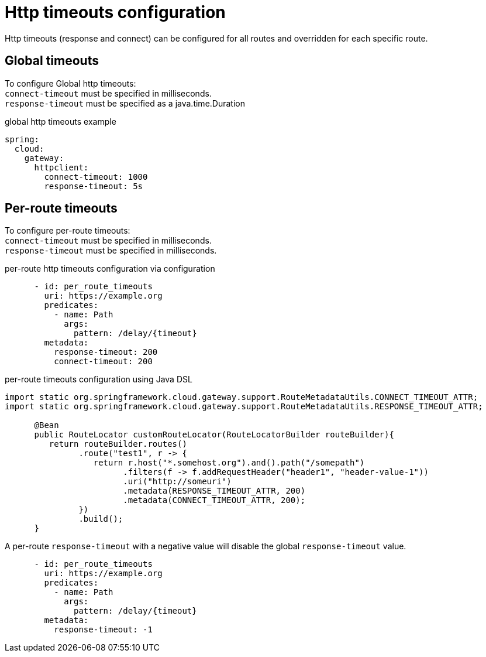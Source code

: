 [[http-timeouts-configuration]]
= Http timeouts configuration

Http timeouts (response and connect) can be configured for all routes and overridden for each specific route.

[[global-timeouts]]
== Global timeouts
To configure Global http timeouts: +
`connect-timeout` must be specified in milliseconds. +
`response-timeout` must be specified as a java.time.Duration

.global http timeouts example
[source,yaml]
----
spring:
  cloud:
    gateway:
      httpclient:
        connect-timeout: 1000
        response-timeout: 5s
----

[[per-route-timeouts]]
== Per-route timeouts
To configure per-route timeouts: +
`connect-timeout` must be specified in milliseconds. +
`response-timeout` must be specified in milliseconds.

.per-route http timeouts configuration via configuration
[source,yaml]
----
      - id: per_route_timeouts
        uri: https://example.org
        predicates:
          - name: Path
            args:
              pattern: /delay/{timeout}
        metadata:
          response-timeout: 200
          connect-timeout: 200
----

.per-route timeouts configuration using Java DSL
[source,java]
----
import static org.springframework.cloud.gateway.support.RouteMetadataUtils.CONNECT_TIMEOUT_ATTR;
import static org.springframework.cloud.gateway.support.RouteMetadataUtils.RESPONSE_TIMEOUT_ATTR;

      @Bean
      public RouteLocator customRouteLocator(RouteLocatorBuilder routeBuilder){
         return routeBuilder.routes()
               .route("test1", r -> {
                  return r.host("*.somehost.org").and().path("/somepath")
                        .filters(f -> f.addRequestHeader("header1", "header-value-1"))
                        .uri("http://someuri")
                        .metadata(RESPONSE_TIMEOUT_ATTR, 200)
                        .metadata(CONNECT_TIMEOUT_ATTR, 200);
               })
               .build();
      }
----

A per-route `response-timeout` with a negative value will disable the global `response-timeout` value.

----
      - id: per_route_timeouts
        uri: https://example.org
        predicates:
          - name: Path
            args:
              pattern: /delay/{timeout}
        metadata:
          response-timeout: -1
----

